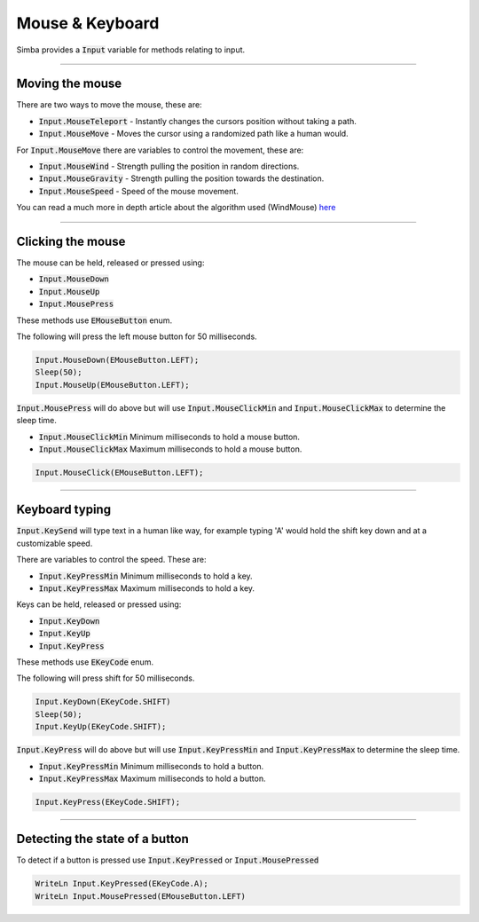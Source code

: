 ################
Mouse & Keyboard
################

Simba provides a :code:`Input` variable for methods relating to input.

----

Moving the mouse
""""""""""""""""

There are two ways to move the mouse, these are:

- :code:`Input.MouseTeleport` - Instantly changes the cursors position without taking a path.
- :code:`Input.MouseMove` - Moves the cursor using a randomized path like a human would.

For :code:`Input.MouseMove` there are variables to control the movement, these are:

- :code:`Input.MouseWind` - Strength pulling the position in random directions.
- :code:`Input.MouseGravity` - Strength pulling the position towards the destination.
- :code:`Input.MouseSpeed` - Speed of the mouse movement.

You can read a much more in depth article about the algorithm used (WindMouse) `here <https://ben.land/post/2021/04/25/windmouse-human-mouse-movement>`_

-----

Clicking the mouse
""""""""""""""""""

The mouse can be held, released or pressed using:

- :code:`Input.MouseDown`
- :code:`Input.MouseUp`
- :code:`Input.MousePress`

These methods use :code:`EMouseButton` enum.

The following will press the left mouse button for 50 milliseconds.

.. code-block::

  Input.MouseDown(EMouseButton.LEFT);
  Sleep(50);
  Input.MouseUp(EMouseButton.LEFT);

:code:`Input.MousePress` will do above but will use :code:`Input.MouseClickMin` and :code:`Input.MouseClickMax` to determine the sleep time.

- :code:`Input.MouseClickMin` Minimum milliseconds to hold a mouse button.
- :code:`Input.MouseClickMax` Maximum milliseconds to hold a mouse button.

.. code-block::

  Input.MouseClick(EMouseButton.LEFT);

-----

Keyboard typing
"""""""""""""""

:code:`Input.KeySend` will type text in a human like way, for example typing 'A' would hold the shift key down and at a customizable speed.

There are variables to control the speed. These are:

- :code:`Input.KeyPressMin` Minimum milliseconds to hold a key.
- :code:`Input.KeyPressMax` Maximum milliseconds to hold a key.

Keys can be held, released or pressed using:

- :code:`Input.KeyDown`
- :code:`Input.KeyUp`
- :code:`Input.KeyPress`

These methods use :code:`EKeyCode` enum.

The following will press shift for 50 milliseconds.

.. code-block::

  Input.KeyDown(EKeyCode.SHIFT)
  Sleep(50);
  Input.KeyUp(EKeyCode.SHIFT);

:code:`Input.KeyPress` will do above but will use :code:`Input.KeyPressMin` and :code:`Input.KeyPressMax` to determine the sleep time.

- :code:`Input.KeyPressMin` Minimum milliseconds to hold a button.
- :code:`Input.KeyPressMax` Maximum milliseconds to hold a button.

.. code-block::

  Input.KeyPress(EKeyCode.SHIFT);

-----

Detecting the state of a button
"""""""""""""""""""""""""""""""

To detect if a button is pressed use :code:`Input.KeyPressed` or :code:`Input.MousePressed`

.. code-block::

  WriteLn Input.KeyPressed(EKeyCode.A);
  WriteLn Input.MousePressed(EMouseButton.LEFT)